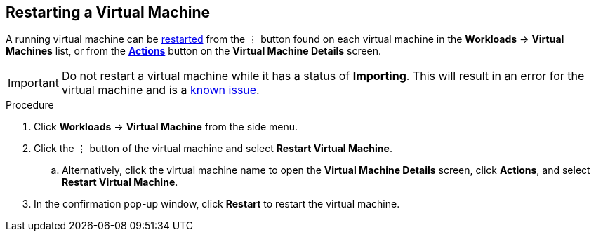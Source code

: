 [[restart-vm-web]]
== Restarting a Virtual Machine

A running virtual machine can be xref:vm-actions-web[restarted] from the &#8942; button found on each virtual machine in the *Workloads* -> *Virtual Machines* list, or from the xref:vm-actions-web[*Actions*] button on the *Virtual Machine Details* screen.

[IMPORTANT]
====
Do not restart a virtual machine while it has a status of *Importing*. This will result in an error for the virtual machine and is a xref:../cnv_release_notes/cnv_release_notes.adoc#RN_known_issues[known issue].
====

.Procedure

. Click *Workloads* -> *Virtual Machine* from the side menu.
. Click the &#8942; button of the virtual machine and select *Restart Virtual Machine*.
.. Alternatively, click the virtual machine name to open the *Virtual Machine Details* screen, click *Actions*, and select *Restart Virtual Machine*.
. In the confirmation pop-up window, click *Restart* to restart the virtual machine.
